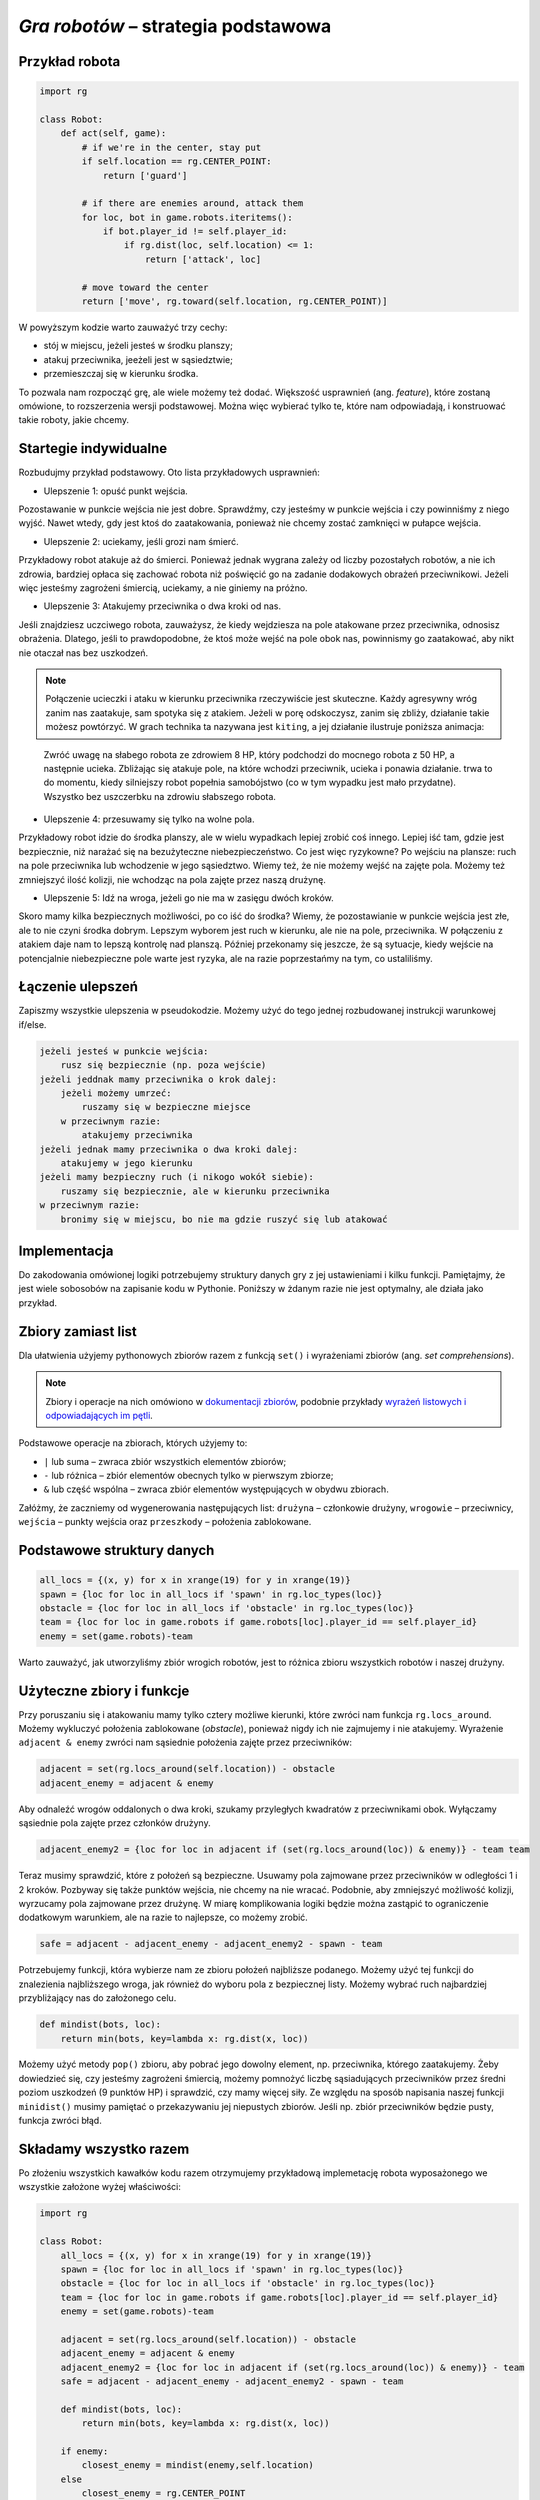 *Gra robotów* – strategia podstawowa
####################################

Przykład robota
*****************

.. code-block:: python

    import rg

    class Robot:
        def act(self, game):
            # if we're in the center, stay put
            if self.location == rg.CENTER_POINT:
                return ['guard']

            # if there are enemies around, attack them
            for loc, bot in game.robots.iteritems():
                if bot.player_id != self.player_id:
                    if rg.dist(loc, self.location) <= 1:
                        return ['attack', loc]

            # move toward the center
            return ['move', rg.toward(self.location, rg.CENTER_POINT)]

W powyższym kodzie warto zauważyć trzy cechy:

* stój w miejscu, jeżeli jesteś w środku planszy;
* atakuj przeciwnika, jeeżeli jest w sąsiedztwie;
* przemieszczaj się w kierunku środka.

To pozwala nam rozpocząć grę, ale wiele możemy też dodać. Większość usprawnień (ang. *feature*),
które zostaną omówione, to rozszerzenia wersji podstawowej. Można więc wybierać
tylko te, które nam odpowiadają, i konstruować takie roboty, jakie chcemy.

Startegie indywidualne
***********************

Rozbudujmy przykład podstawowy. Oto lista przykładowych usprawnień:

* Ulepszenie 1: opuść punkt wejścia.

Pozostawanie w punkcie wejścia nie jest dobre. Sprawdźmy, czy jesteśmy
w punkcie wejścia i czy powinniśmy z niego wyjść. Nawet wtedy, gdy jest
ktoś do zaatakowania, ponieważ nie chcemy zostać zamknięci w pułapce wejścia.

* Ulepszenie 2: uciekamy, jeśli grozi nam śmierć.

Przykładowy robot atakuje aż do śmierci. Ponieważ jednak wygrana zależy od
liczby pozostałych robotów, a nie ich zdrowia, bardziej opłaca się zachować
robota niż poświęcić go na zadanie dodakowych obrażeń przeciwnikowi. Jeżeli
więc jesteśmy zagrożeni śmiercią, uciekamy, a nie giniemy na próżno.

* Ulepszenie 3: Atakujemy przeciwnika o dwa kroki od nas.

Jeśli znajdziesz uczciwego robota, zauważysz, że kiedy wejdziesza na pole
atakowane przez przeciwnika, odnosisz obrażenia. Dlatego, jeśli to prawdopodobne,
że ktoś może wejść na pole obok nas, powinnismy go zaatakować, aby nikt
nie otaczał nas bez uszkodzeń.

.. note::

    Połączenie ucieczki i ataku w kierunku przeciwnika rzeczywiście jest skuteczne.
    Każdy agresywny wróg zanim nas zaatakuje, sam spotyka się z atakiem.
    Jeżeli w porę odskoczysz, zanim się zbliży, działanie takie możesz powtórzyć.
    W grach technika ta nazywana jest ``kiting``, a jej działanie ilustruje
    poniższa animacja:

.. figure:: img/kiting.gif

    Zwróć uwagę na słabego robota ze zdrowiem 8 HP, który podchodzi do mocnego robota
    z 50 HP, a następnie ucieka. Zbliżając się atakuje pole, na które wchodzi przeciwnik,
    ucieka i ponawia działanie. trwa to do momentu, kiedy silniejszy robot popełnia samobójstwo
    (co w tym wypadku jest mało przydatne). Wszystko bez uszczerbku na zdrowiu słabszego
    robota.

* Ulepszenie 4: przesuwamy się tylko na wolne pola.

Przykładowy robot idzie do środka planszy, ale w wielu wypadkach lepiej zrobić
coś innego. Lepiej iść tam, gdzie jest bezpiecznie, niż narażać się na
bezużyteczne niebezpieczeństwo. Co jest więc ryzykowne? Po wejściu na plansze:
ruch na pole przeciwnika lub wchodzenie w jego sąsiedztwo. Wiemy też, że
nie możemy wejść na zajęte pola. Możemy też zmniejszyć ilość kolizji,
nie wchodząc na pola zajęte przez naszą drużynę.

* Ulepszenie 5: Idź na wroga, jeżeli go nie ma w zasięgu dwóch kroków.

Skoro mamy kilka bezpiecznych możliwości, po co iść do środka? Wiemy, że
pozostawianie w punkcie wejścia jest złe, ale to nie czyni środka dobrym.
Lepszym wyborem jest ruch w kierunku, ale nie na pole, przeciwnika.
W połączeniu z atakiem daje nam to lepszą kontrolę nad planszą.
Później przekonamy się jeszcze, że są sytuacje, kiedy wejście na
potencjalnie niebezpieczne pole warte jest ryzyka, ale na razie poprzestańmy
na tym, co ustaliliśmy.


Łączenie ulepszeń
*******************

Zapiszmy wszystkie ulepszenia w pseudokodzie. Możemy użyć do tego jednej
rozbudowanej instrukcji warunkowej if/else.

.. code-block:: python

    jeżeli jesteś w punkcie wejścia:
        rusz się bezpiecznie (np. poza wejście)
    jeżeli jeddnak mamy przeciwnika o krok dalej:
        jeżeli możemy umrzeć:
            ruszamy się w bezpieczne miejsce
        w przeciwnym razie:
            atakujemy przeciwnika
    jeżeli jednak mamy przeciwnika o dwa kroki dalej:
        atakujemy w jego kierunku
    jeżeli mamy bezpieczny ruch (i nikogo wokół siebie):
        ruszamy się bezpiecznie, ale w kierunku przeciwnika
    w przeciwnym razie:
        bronimy się w miejscu, bo nie ma gdzie ruszyć się lub atakować

Implementacja
****************

Do zakodowania omówionej logiki potrzebujemy struktury danych gry z jej
ustawieniami i kilku funkcji. Pamiętajmy, że jest wiele sobosobów na zapisanie
kodu w Pythonie. Poniższy w żdanym razie nie jest optymalny, ale działa
jako przykład.

Zbiory zamiast list
********************

Dla ułatwienia użyjemy pythonowych zbiorów razem z funkcją ``set()``
i wyrażeniami zbiorów (ang. *set comprehensions*).

.. note::

    Zbiory i operacje na nich omówiono w `dokumentacji zbiorów <https://docs.python.org/2/library/sets.html>`_,
    podobnie przykłady `wyrażeń listowych i odpowiadających im pętli <https://docs.python.org/2/tutorial/datastructures.html#list-comprehensions>`_.

Podstawowe operacje na zbiorach, których użyjemy to:

* ``|`` lub suma – zwraca zbiór wszystkich elementów zbiorów;
* ``-`` lub różnica – zbiór elementów obecnych tylko w pierwszym zbiorze;
* ``&`` lub część wspólna – zwraca zbiór elementów występujących w obydwu zbiorach.

Załóżmy, że zaczniemy od wygenerowania następujących list:
``drużyna`` – członkowie drużyny, ``wrogowie`` – przeciwnicy,
``wejścia`` – punkty wejścia oraz ``przeszkody`` – położenia zablokowane.

Podstawowe struktury danych
****************************

.. code-block:: python

    all_locs = {(x, y) for x in xrange(19) for y in xrange(19)}
    spawn = {loc for loc in all_locs if 'spawn' in rg.loc_types(loc)}
    obstacle = {loc for loc in all_locs if 'obstacle' in rg.loc_types(loc)}
    team = {loc for loc in game.robots if game.robots[loc].player_id == self.player_id}
    enemy = set(game.robots)-team

Warto zauważyć, jak utworzyliśmy zbiór wrogich robotów, jest to różnica
zbioru wszystkich robotów i naszej drużyny.

Użyteczne zbiory i funkcje
****************************

Przy poruszaniu się i atakowaniu mamy tylko cztery możliwe kierunki, które
zwróci nam funkcja ``rg.locs_around``. Możemy wykluczyć położenia zablokowane
(*obstacle*), ponieważ nigdy ich nie zajmujemy i nie atakujemy. Wyrażenie
``adjacent & enemy`` zwróci nam sąsiednie położenia zajęte przez przeciwników:

.. code-block:: python

    adjacent = set(rg.locs_around(self.location)) - obstacle
    adjacent_enemy = adjacent & enemy

Aby odnaleźć wrogów oddalonych o dwa kroki, szukamy przyległych kwadratów
z przeciwnikami obok. Wyłączamy sąsiednie pola zajęte przez członków drużyny.

.. code-block:: python

    adjacent_enemy2 = {loc for loc in adjacent if (set(rg.locs_around(loc)) & enemy)} - team team

Teraz musimy sprawdzić, które z położeń są bezpieczne. Usuwamy pola zajmowane
przez przeciwników w odległości 1 i 2 kroków. Pozbyway się także punktów
wejścia, nie chcemy na nie wracać. Podobnie, aby zmniejszyć możliwość kolizji,
wyrzucamy pola zajmowane przez drużynę. W miarę komplikowania logiki będzie
można zastąpić to ograniczenie dodatkowym warunkiem, ale na razie to
najlepsze, co możemy zrobić.

.. code-block:: python

    safe = adjacent - adjacent_enemy - adjacent_enemy2 - spawn - team

Potrzebujemy funkcji, która wybierze nam ze zbioru położeń najbliższe
podanego. Możemy użyć tej funkcji do znalezienia najbliższego wroga,
jak również do wyboru pola z bezpiecznej listy. Możemy wybrać ruch najbardziej
przybliżający nas do założonego celu.

.. code-block:: python

    def mindist(bots, loc):
        return min(bots, key=lambda x: rg.dist(x, loc))

Możemy użyć metody ``pop()`` zbioru, aby pobrać jego dowolny element, np.
przeciwnika, którego zaatakujemy. Żeby dowiedzieć się, czy jesteśmy zagrożeni
śmiercią, możemy pomnożyć liczbę sąsiadujących przeciwników przez średni
poziom uszkodzeń (9 punktów HP) i sprawdzić, czy mamy więcej siły.
Ze względu na sposób napisania naszej funkcji ``minidist()``
musimy pamiętać o przekazywaniu jej niepustych zbiorów. Jeśli np. zbiór
przeciwników będzie pusty, funkcja zwróci błąd.

Składamy wszystko razem
************************

Po złożeniu wszystkich kawałków kodu razem otrzymujemy przykładową
implemetację robota wyposażonego we wszystkie założone wyżej właściwości:

.. code-block:: python

    import rg

    class Robot:
        all_locs = {(x, y) for x in xrange(19) for y in xrange(19)}
        spawn = {loc for loc in all_locs if 'spawn' in rg.loc_types(loc)}
        obstacle = {loc for loc in all_locs if 'obstacle' in rg.loc_types(loc)}
        team = {loc for loc in game.robots if game.robots[loc].player_id == self.player_id}
        enemy = set(game.robots)-team

        adjacent = set(rg.locs_around(self.location)) - obstacle
        adjacent_enemy = adjacent & enemy
        adjacent_enemy2 = {loc for loc in adjacent if (set(rg.locs_around(loc)) & enemy)} - team
        safe = adjacent - adjacent_enemy - adjacent_enemy2 - spawn - team

        def mindist(bots, loc):
            return min(bots, key=lambda x: rg.dist(x, loc))

        if enemy:
            closest_enemy = mindist(enemy,self.location)
        else
            closest_enemy = rg.CENTER_POINT

        # akcja domyślna, którą nadpiszemy, jak znajdziemy coś lepszego
        move = ['guard']

        if self.location in spawn:
            if safe:
                move = ['move', mindist(safe, rg.CENTER_POINT)]
        elif adjacent_enemy:
            if 9*len(adjacent_enemy) >= self.hp:
                if safe:
                    move = ['move', mindist(safe, rg.CENTER_POINT)]
            else:
                move = ['attack', adjacent_enemy.pop()]
        elif adjacent_enemy2:
            move = ['attack', adjacent_enemy2.pop()]
        elif safe:
            move = ['move', mindist(safe, closest_enemy)]

        return move

.. raw:: html

    <hr />

.. note::

    Niniejsza dokumentacja jest swobodnym i nieautoryzowanym tłumaczeniem dokumentacji
    dostępnej na stonie `Robotgame basic strategy
    <https://github.com/ramk13/robotgame/blob/master/strategy_guide/robotgame_basic_strategy.md>`_.
